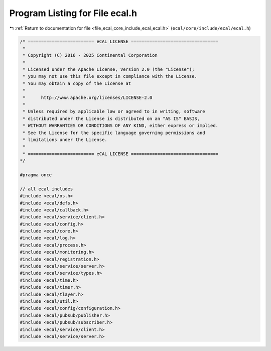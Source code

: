 
.. _program_listing_file_ecal_core_include_ecal_ecal.h:

Program Listing for File ecal.h
===============================

|exhale_lsh| :ref:`Return to documentation for file <file_ecal_core_include_ecal_ecal.h>` (``ecal/core/include/ecal/ecal.h``)

.. |exhale_lsh| unicode:: U+021B0 .. UPWARDS ARROW WITH TIP LEFTWARDS

.. code-block:: cpp

   /* ========================= eCAL LICENSE =================================
    *
    * Copyright (C) 2016 - 2025 Continental Corporation
    *
    * Licensed under the Apache License, Version 2.0 (the "License");
    * you may not use this file except in compliance with the License.
    * You may obtain a copy of the License at
    * 
    *      http://www.apache.org/licenses/LICENSE-2.0
    * 
    * Unless required by applicable law or agreed to in writing, software
    * distributed under the License is distributed on an "AS IS" BASIS,
    * WITHOUT WARRANTIES OR CONDITIONS OF ANY KIND, either express or implied.
    * See the License for the specific language governing permissions and
    * limitations under the License.
    *
    * ========================= eCAL LICENSE =================================
   */
   
   #pragma once
   
   // all ecal includes
   #include <ecal/os.h>
   #include <ecal/defs.h>
   #include <ecal/callback.h>
   #include <ecal/service/client.h>
   #include <ecal/config.h>
   #include <ecal/core.h>
   #include <ecal/log.h>
   #include <ecal/process.h>
   #include <ecal/monitoring.h>
   #include <ecal/registration.h>
   #include <ecal/service/server.h>
   #include <ecal/service/types.h>
   #include <ecal/time.h>
   #include <ecal/timer.h>
   #include <ecal/tlayer.h>
   #include <ecal/util.h>
   #include <ecal/config/configuration.h>
   #include <ecal/pubsub/publisher.h>
   #include <ecal/pubsub/subscriber.h>
   #include <ecal/service/client.h>
   #include <ecal/service/server.h>
